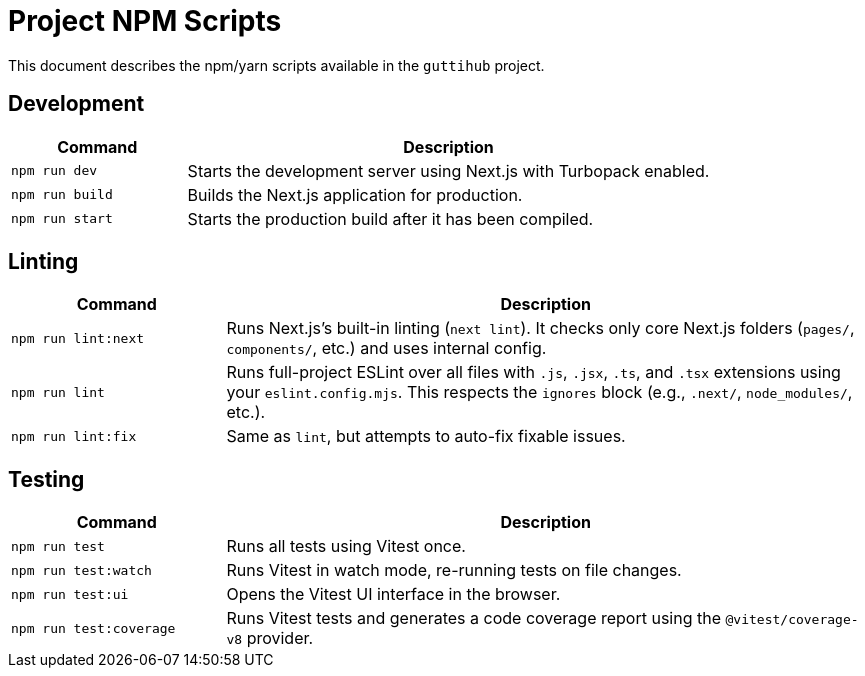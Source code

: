 = Project NPM Scripts
:guttihub:

This document describes the npm/yarn scripts available in the `guttihub` project.

== Development

[cols="1,3"]
|===
| Command | Description

| `npm run dev`
| Starts the development server using Next.js with Turbopack enabled.

| `npm run build`
| Builds the Next.js application for production.

| `npm run start`
| Starts the production build after it has been compiled.
|===

== Linting

[cols="1,3"]
|===
| Command | Description

| `npm run lint:next`
| Runs Next.js's built-in linting (`next lint`). It checks only core Next.js folders (`pages/`, `components/`, etc.) and uses internal config.

| `npm run lint`
| Runs full-project ESLint over all files with `.js`, `.jsx`, `.ts`, and `.tsx` extensions using your `eslint.config.mjs`. This respects the `ignores` block (e.g., `.next/`, `node_modules/`, etc.).

| `npm run lint:fix`
| Same as `lint`, but attempts to auto-fix fixable issues.
|===

== Testing

[cols="1,3"]
|===
| Command | Description

| `npm run test`
| Runs all tests using Vitest once.

| `npm run test:watch`
| Runs Vitest in watch mode, re-running tests on file changes.

| `npm run test:ui`
| Opens the Vitest UI interface in the browser.

| `npm run test:coverage`
| Runs Vitest tests and generates a code coverage report using the `@vitest/coverage-v8` provider.
|===

